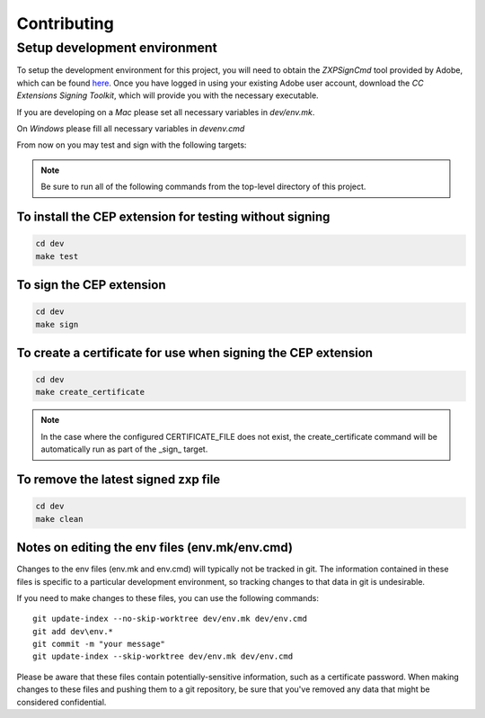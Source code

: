 .. _contibuting:

Contributing
============

Setup development environment
-----------------------------

To setup the development environment for this project, you will need to obtain the *ZXPSignCmd* tool provided by Adobe, which can be found `here`_. Once you have logged in using your existing Adobe user account, download the *CC Extensions Signing Toolkit*, which will provide you with the necessary executable.

.. _here: https://labs.adobe.com/downloads/extensionbuilder3.html

If you are developing on a *Mac* please set all necessary variables in `dev/env.mk`.

On *Windows* please fill all necessary variables in `dev\env.cmd`

From now on you may test and sign with the following targets:

.. note::
    Be sure to run all of the following commands from the top-level directory of this project.

To install the CEP extension for testing without signing
........................................................

.. code-block:: shell

    cd dev
    make test

To sign the CEP extension
.........................

.. code-block:: shell

    cd dev
    make sign

To create a certificate for use when signing the CEP extension
..............................................................

.. code-block:: shell

    cd dev
    make create_certificate

.. note::
    In the case where the configured CERTIFICATE_FILE does not exist, the create_certificate command will be automatically run as part of the _sign_ target.


To remove the latest signed zxp file
....................................

.. code-block:: shell

    cd dev
    make clean

Notes on editing the env files (env.mk/env.cmd)
...............................................

Changes to the env files (env.mk and env.cmd) will typically not be tracked in git. The information contained in these files is specific to a particular development environment, so tracking changes to that data in git is undesirable.

If you need to make changes to these files, you can use the following commands::

    git update-index --no-skip-worktree dev/env.mk dev/env.cmd
    git add dev\env.*
    git commit -m "your message"
    git update-index --skip-worktree dev/env.mk dev/env.cmd

Please be aware that these files contain potentially-sensitive information, such as a certificate password. When making changes to these files and pushing them to a git repository, be sure that you've removed any data that might be considered confidential.


